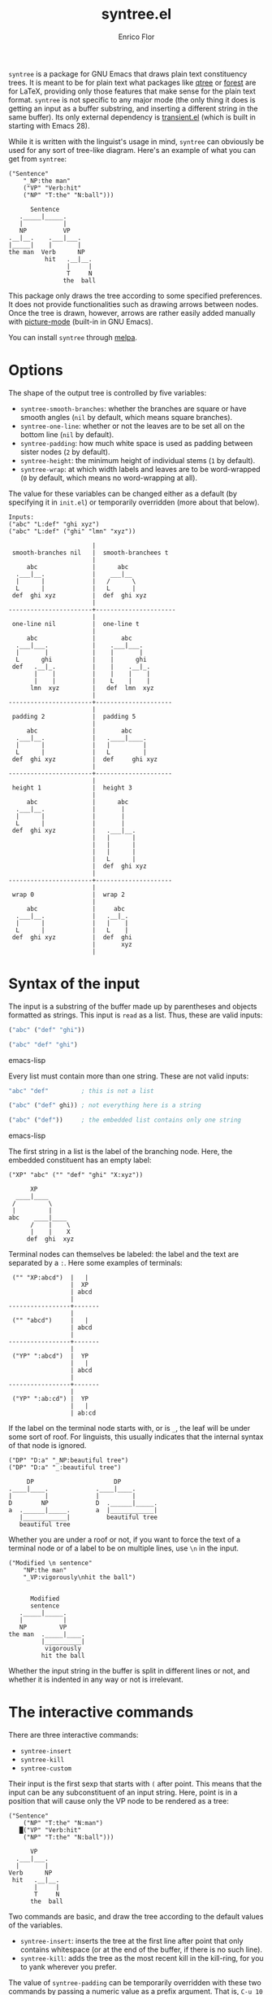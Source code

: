 #+title: syntree.el
#+author: Enrico Flor
#+startup: content

[[https://melpa.org/#/syntree][file:https://melpa.org/packages/syntree-badge.svg]]

~syntree~ is a package for GNU Emacs that draws plain text
constituency trees.  It is meant to be for plain text what packages
like [[https://www.ctan.org/pkg/qtree][qtree]] or [[https://www.ctan.org/pkg/forest][forest]] are for LaTeX, providing only those features that
make sense for the plain text format.  ~syntree~ is not specific to
any major mode (the only thing it does is getting an input as a buffer
substring, and inserting a different string in the same buffer).  Its
only external dependency is [[https://elpa.gnu.org/packages/transient.html][transient.el]] (which is built in starting
with Emacs 28).

While it is written with the linguist's usage in mind, ~syntree~ can
obviously be used for any sort of tree-like diagram.  Here's an
example of what you can get from ~syntree~:

#+begin_example
("Sentence"
    "_NP:the man"
    ("VP" "Verb:hit"
    ("NP" "T:the" "N:ball")))

      Sentence
   ._____|_____.
   |           |
   NP          VP
.__|__.    .___|___.
|_____|    |       |
the man  Verb      NP
          hit   .__|__.
                |     |
                T     N
               the  ball
#+end_example

This package only draws the tree according to some specified
preferences.  It does not provide functionalities such as drawing
arrows between nodes.  Once the tree is drawn, however, arrows are
rather easily added manually with [[https://www.gnu.org/software/emacs/manual/html_node/emacs/Picture-Mode.html][picture-mode]] (built-in in GNU
Emacs).

You can install ~syntree~ through [[https://melpa.org/#/syntree][melpa]].

* Options

The shape of the output tree is controlled by five variables:

+ ~syntree-smooth-branches~: whether the branches are square or have
  smooth angles (~nil~ by default, which means square branches).
+ ~syntree-one-line~: whether or not the leaves are to be set all on
  the bottom line (~nil~ by default).
+ ~syntree-padding~: how much white space is used as padding between
  sister nodes (~2~ by default).
+ ~syntree-height~: the minimum height of individual stems (~1~ by
  default).
+ ~syntree-wrap~: at which width labels and leaves are to be
  word-wrapped (~0~ by default, which means no word-wrapping at all).

The value for these variables can be changed either as a default (by
specifying it in ~init.el~) or temporarily overridden (more about that
below).

#+begin_example
Inputs:
("abc" "L:def" "ghi xyz")
("abc" "L:def" ("ghi" "lmn" "xyz"))

                       |
 smooth-branches nil   |  smooth-branchees t
                       |
     abc               |      abc
  .___|__.             |    ___|__
  |      |             |   /      \
  L      |             |   L      |
 def  ghi xyz          |  def  ghi xyz
                       |
-----------------------+----------------------
                       |
 one-line nil          |  one-line t
                       |
     abc               |       abc
  .___|___.            |    .___|___.
  |       |            |    |       |
  L      ghi           |    |      ghi
 def   .__|_.          |    |    .__|_.
       |    |          |    |    |    |
       |    |          |    L    |    |
      lmn  xyz         |   def  lmn  xyz
                       |
-----------------------+---------------------
                       |
 padding 2             |  padding 5
                       |
     abc               |       abc
  .___|__.             |   .____|____.
  |      |             |   |         |
  L      |             |   L         |
 def  ghi xyz          |  def     ghi xyz
                       |
-----------------------+---------------------
                       |
 height 1              |  height 3
                       |
     abc               |      abc
  .___|__.             |       |
  |      |             |       |
  L      |             |       |
 def  ghi xyz          |   .___|__.
                       |   |      |
                       |   |      |
                       |   |      |
                       |   L      |
                       |  def  ghi xyz
                       |
-----------------------+---------------------
                       |
 wrap 0                |  wrap 2
                       |
     abc               |     abc
  .___|__.             |   .__|_.
  |      |             |   |    |
  L      |             |   L    |
 def  ghi xyz          |  def  ghi
                       |       xyz
                       |
#+end_example

* Syntax of the input

The input is a substring of the buffer made up by parentheses and
objects formatted as strings.  This input is ~read~ as a list.  Thus,
these are valid inputs:

#+begin_src emacs-lisp
("abc" ("def" "ghi"))

("abc" "def" "ghi")
#+end_src emacs-lisp

Every list must contain more than one string.  These are not valid
inputs:

#+begin_src emacs-lisp
"abc" "def"         ; this is not a list

("abc" ("def" ghi)) ; not everything here is a string

("abc" ("def"))     ; the embedded list contains only one string
#+end_src emacs-lisp

The first string in a list is the label of the branching node.  Here,
the embedded constituent has an empty label:

#+begin_example
("XP" "abc" ("" "def" "ghi" "X:xyz"))

      XP
  ____|____
 /         \
 |         |
abc    ____|____
      /    |    \
      |    |    X
     def  ghi  xyz
#+end_example

Terminal nodes can themselves be labeled: the label and the text are
separated by a ~:~.  Here some examples of terminals:

#+begin_example
 ("" "XP:abcd")  |   |
                 |  XP
                 | abcd
                 |
-----------------+-------
                 |
 ("" "abcd")     |   |
                 | abcd
                 |
-----------------+-------
                 |
 ("YP" ":abcd")  |  YP
                 |   |
                 | abcd
                 |
-----------------+-------
                 |
 ("YP" ":ab:cd") |  YP
                 |   |
                 | ab:cd
#+end_example

If the label on the terminal node starts with, or is ~_~, the leaf
will be under some sort of roof.  For linguists, this usually
indicates that the internal syntax of that node is ignored.

#+begin_example
("DP" "D:a" "_NP:beautiful tree")
("DP" "D:a" "_:beautiful tree")

     DP                      DP
.____|____.             .____|____.
|         |             |         |
D        NP             D  .______|_____.
a  .______|_____.       a  |____________|
   |____________|          beautiful tree
   beautiful tree
#+end_example

Whether you are under a roof or not, if you want to force the text of
a terminal node or of a label to be on multiple lines, use ~\n~ in the
input.

#+begin_example
("Modified \n sentence"
    "NP:the man"
    "_VP:vigorously\nhit the ball")


      Modified
      sentence
   ._____|_____.
   |           |
   NP         VP
the man  ._____|____.
         |__________|
          vigorously
         hit the ball
#+end_example

Whether the input string in the buffer is split in different lines or
not, and whether it is indented in any way or not is irrelevant.

* The interactive commands

There are three interactive commands:

+ ~syntree-insert~
+ ~syntree-kill~
+ ~syntree-custom~

Their input is the first sexp that starts with ~(~ after point.  This
means that the input can be any subconstituent of an input string.
Here, point is in a position that will cause only the VP node to be
rendered as a tree:

#+begin_example
("Sentence"
    ("NP" "T:the" "N:man")
   █("VP" "Verb:hit"
    ("NP" "T:the" "N:ball")))

      VP
  .___|___.
  |       |
Verb      NP
 hit   .__|__.
       |     |
       T     N
      the  ball
#+end_example

Two commands are basic, and draw the tree according to the default
values of the variables.

+ ~syntree-insert~: inserts the tree at the first line after point
  that only contains whitespace (or at the end of the buffer, if there
  is no such line).
+ ~syntree-kill~: adds the tree as the most recent kill in the
  kill-ring, for you to yank wherever you prefer.

The value of ~syntree-padding~ can be temporarily overridden with
these two commands by passing a numeric value as a prefix argument.
That is, ~C-u 10 syntree-insert~ inserts a tree where sister nodes are
separated by ten white spaces.

The third command, ~syntree-custom~, allows you to specify the value
of each of the five variables.  It does so by displaying a transient
pop-up that provides you with convenient keys to evaluate these
interactive functions, and visual feedback about the current values in
the echo area:

+ ~syntree--toggle-smooth~
+ ~syntree--toggle-one-line~
+ ~syntree--set-padding~
+ ~syntree--set-height~
+ ~syntree--set-wrap~

If these functions are called from outside the transient (e.g., via
~M-x syntree--toggle-smooth~), they just set a new value for the
corresponding variable for the rest of the Emacs session.

#+CAPTION: Transient for ~syntree-custom~.
#+NAME:   fig:transient-screenshot
[[./transient-screenshot.png]]

Once the values are set, ~i~ and ~k~ evaluate ~syntree-insert~ and
~syntree-kill~ respectively, and restore the default value of the
variables.  With ~!i~ and ~!k~, the values specified are saved as the
new defaults for the rest of the Emacs session.
